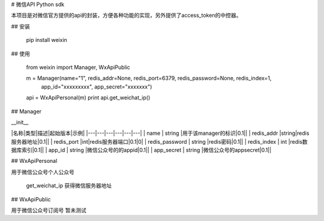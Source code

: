 # 微信API Python sdk

本项目是对微信官方提供的api的封装，方便各种功能的实现，另外提供了access_token的中控器。

## 安装

    pip install weixin

## 使用

    from weixin import Manager, WxApiPublic

    m = Manager(name="1", redis_addr=None, redis_port=6379, redis_password=None, redis_index=1,
                 app_id="xxxxxxxxx", app_secret="xxxxxxx")

    api = WxApiPersonal(m)
    print api.get_weichat_ip()

## Manager

__init__

|名称|类型|描述|起始版本|示例|
|---|---|---|---|---|---|
| name | string |用于该manager的标识|0.1||
| redis_addr |string|redis服务器地址|0.1||
| redis_port |int|redis服务器端口|0.1|0|
| redis_password | string |redis密码|0.1||
| redis_index | int |redis数据库索引|0.1||
| app_id | string |微信公众号的的appid|0.1||
| app_secret | string |微信公众号的appsecret|0.1||

## WxApiPersonal

用于微信公众号个人公众号

    get_weichat_ip 获得微信服务器地址

## WxApiPublic

用于微信公众号订阅号 暂未测试







